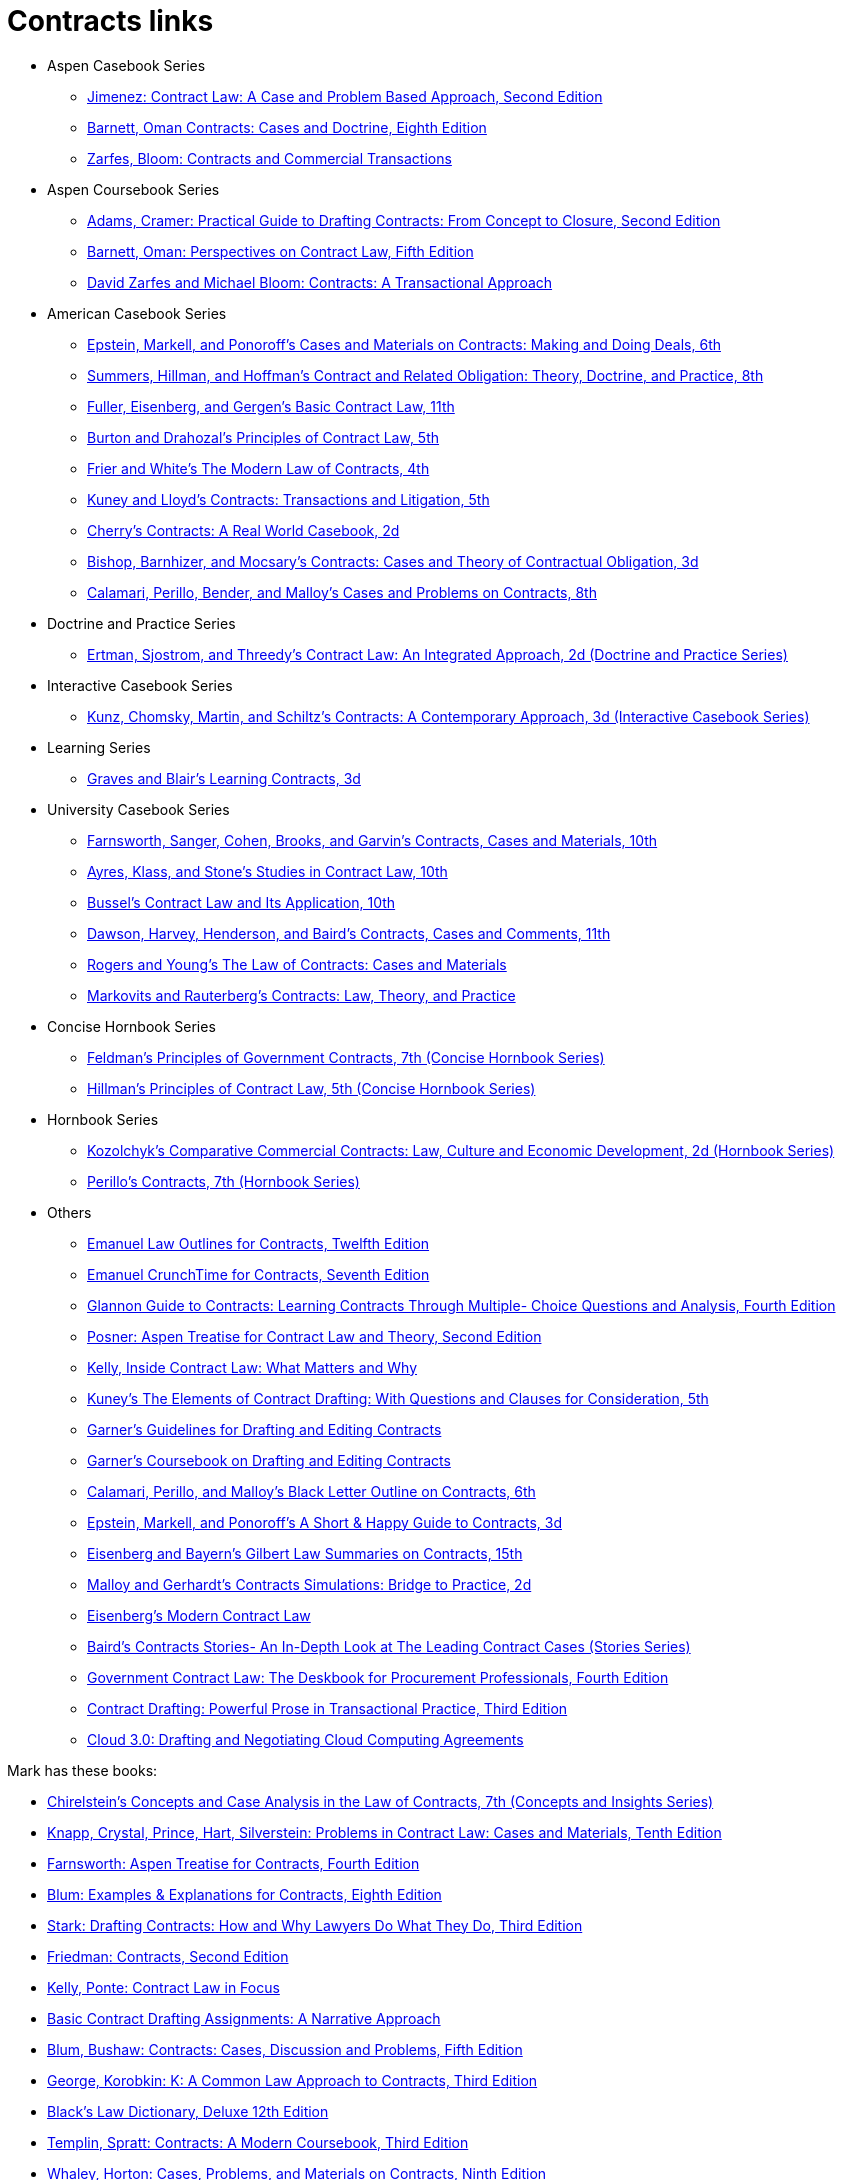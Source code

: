 = Contracts links

* Aspen Casebook Series
** https://aspenpublishing.com/jimenez-contractlaw2[Jimenez: Contract Law: A Case and Problem Based Approach, Second Edition]
** https://aspenpublishing.com/products/barnett-contracts8[Barnett, Oman Contracts: Cases and Doctrine, Eighth Edition]
** https://aspenpublishing.com/products/zarfes-contractsandcommercial[Zarfes, Bloom: Contracts and Commercial Transactions]
* Aspen Coursebook Series
** https://aspenpublishing.com/adams-draftingcontracts2[Adams, Cramer: Practical Guide to Drafting Contracts: From Concept to Closure, Second Edition]
** https://aspenpublishing.com/barnett-perspectivesoncontractlaw5[Barnett, Oman: Perspectives on Contract Law, Fifth Edition]
** https://aspenpublishing.com/products/zarfes-contracts-transactional[David Zarfes and Michael Bloom: Contracts: A Transactional Approach]
* American Casebook Series
** https://www.westacademic.com/Cases-and-Materials-on-Contracts-Making-and-Doing-Deals_4[Epstein, Markell, and Ponoroff's Cases and Materials on Contracts: Making and Doing Deals, 6th]
** https://www.westacademic.com/Contract-and-Related-Obligation-Theory-Doctrine-and-Practice_2[Summers, Hillman, and Hoffman's Contract and Related Obligation: Theory, Doctrine, and Practice, 8th]
** https://www.westacademic.com/Fuller-Eisenberg-and-Gergens-Basic-Contract-Law-11th-9781685610302[Fuller, Eisenberg, and Gergen's Basic Contract Law, 11th]
** https://www.westacademic.com/Burton-and-Drahozals-Principles-of-Contract-Law-5th-9781634605977[Burton and Drahozal's Principles of Contract Law, 5th]
** https://www.westacademic.com/Frier-and-Whites-The-Modern-Law-of-Contracts-4th-9781683285304[Frier and White's The Modern Law of Contracts, 4th]
** https://www.westacademic.com/Kuney-and-Lloyds-Contracts-Transactions-and-Litigation-5th-9781684674558[Kuney and Lloyd's Contracts: Transactions and Litigation, 5th]
** https://www.westacademic.com/Cherrys-Contracts-A-Real-World-Casebook-2d-9781647084585[Cherry's Contracts: A Real World Casebook, 2d]
** https://www.westacademic.com/Bishop-Barnhizer-and-Mocsarys-Contracts-Cases-and-Theory-of-Contractual-Obligation-3d-9781684676019[Bishop, Barnhizer, and Mocsary's Contracts: Cases and Theory of Contractual Obligation, 3d]
** https://www.westacademic.com/Calamari-Perillo-Bender-and-Malloys-Cases-and-Problems-on-Contracts-8th-9781636594958[Calamari, Perillo, Bender, and Malloy's Cases and Problems on Contracts, 8th]
* Doctrine and Practice Series
** https://www.westacademic.com/Contract-Law-An-Integrated-Approach_6[Ertman, Sjostrom, and Threedy's Contract Law: An Integrated Approach, 2d (Doctrine and Practice Series)]
* Interactive Casebook Series
** https://www.westacademic.com/Kunz-Chomsky-Martin-Schiltzs-Contracts-A-Contemporary-Approach-3d-9781683288152[Kunz, Chomsky, Martin, and Schiltz's Contracts: A Contemporary Approach, 3d (Interactive Casebook Series)]
* Learning Series
** https://www.westacademic.com/Graves-and-Blairs-Learning-Contracts-3d-9781636593036_3[Graves and Blair's Learning Contracts, 3d]
* University Casebook Series
** https://www.westacademic.com/Farnsworth-Sanger-Cohen-Brooks-and-Garvins-Contracts-Cases-and-Materials-10th-9781685612375[Farnsworth, Sanger, Cohen, Brooks, and Garvin's Contracts, Cases and Materials, 10th]
** https://www.westacademic.com/Ayres-Klass-and-Stones-Studies-in-Contract-Law-10th-9781647085445[Ayres, Klass, and Stone's Studies in Contract Law, 10th]
** https://www.westacademic.com/Bussels-Contract-Law-and-Its-Application-10th-9781647084813[Bussel's Contract Law and Its Application, 10th]
** https://www.westacademic.com/Dawson-Harvey-Henderson-and-Bairds-Contracts-Cases-and-Comments-11th-9781683286493[Dawson, Harvey, Henderson, and Baird's Contracts, Cases and Comments, 11th]
** https://www.westacademic.com/Rogers-and-Youngs-The-Law-of-Contracts-Cases-and-Materials-9781683289937[Rogers and Young's The Law of Contracts: Cases and Materials]
** https://www.westacademic.com/Markovits-and-Rauterbergs-Contracts-Law-Theory-and-Practice-9781683281436[Markovits and Rauterberg's Contracts: Law, Theory, and Practice]
* Concise Hornbook Series
** https://www.westacademic.com/Feldmans-Principles-of-Government-Contracts-7th-Concise-Hornbook-Series-9781684679409[Feldman's Principles of Government Contracts, 7th (Concise Hornbook Series)]
** https://www.westacademic.com/Hillmans-Principles-of-Contract-Law-5th-Concise-Hornbook-Series-9781636590684[Hillman's Principles of Contract Law, 5th (Concise Hornbook Series)]
* Hornbook Series
** https://www.westacademic.com/Comparative-Commercial-Contracts-Law-Culture-and-Economic-Development[Kozolchyk's Comparative Commercial Contracts: Law, Culture and Economic Development, 2d (Hornbook Series)]
** https://www.westacademic.com/Perillos-Contracts-7th-Hornbook-Series-9780314287700[Perillo's Contracts, 7th (Hornbook Series)]
* Others
** https://aspenpublishing.com/products/emanuel-law-outlines-for-contracts-twelfth-edition[Emanuel Law Outlines for Contracts, Twelfth Edition]
** https://aspenpublishing.com/emanuel-ct-contracts7[Emanuel CrunchTime for Contracts, Seventh Edition]
** https://aspenpublishing.com/products/silver-gg-contracts4[Glannon Guide to Contracts: Learning Contracts Through Multiple- Choice Questions and Analysis, Fourth Edition]
** https://aspenpublishing.com/products/posner-contractlaw2[Posner: Aspen Treatise for Contract Law and Theory, Second Edition]
** https://aspenpublishing.com/products/kelly-inside-contractlaw[Kelly, Inside Contract Law: What Matters and Why]
** https://www.westacademic.com/Kuneys-The-Elements-of-Contract-Drafting-5th-9781684674565[Kuney's The Elements of Contract Drafting: With Questions and Clauses for Consideration, 5th]
** https://www.westacademic.com/Garners-Guidelines-for-Drafting-and-Editing-Contracts-9781642426694[Garner's Guidelines for Drafting and Editing Contracts]
** https://www.westacademic.com/Garners-Coursebook-on-Drafting-and-Editing-Contracts-9781684670284[Garner's Coursebook on Drafting and Editing Contracts]
** https://www.westacademic.com/Calamari-Perillo-and-Malloys-Black-Letter-Outline-on-Contracts-6th-9781685611392[Calamari, Perillo, and Malloy's Black Letter Outline on Contracts, 6th]
** https://www.westacademic.com/Epstein-Markell-and-Ponoroffs-A-Short-Happy-Guide-to-Contracts-3d-9798887866406[Epstein, Markell, and Ponoroff's A Short & Happy Guide to Contracts, 3d]
** https://www.westacademic.com/Eisenberg-and-Bayerns-Gilbert-Law-Summaries-on-Contracts-15th-9780314276193[Eisenberg and Bayern's Gilbert Law Summaries on Contracts, 15th]
** https://www.westacademic.com/Malloy-and-Gerhardts-Contracts-Simulations-Bridge-to-Practice-2d-9781647085476[Malloy and Gerhardt's Contracts Simulations: Bridge to Practice, 2d]
** https://www.westacademic.com/Eisenbergs-Modern-Contract-Law-9781685611903[Eisenberg's Modern Contract Law]
** https://www.westacademic.com/Bairds-Contracts-StoriesAn-In-Depth-Look-at-The-Leading-Contract-Cases-Stories-Series-9781587787218[Baird's Contracts Stories- An In-Depth Look at The Leading Contract Cases (Stories Series)]
** https://www.americanbar.org/products/inv/book/394287013/[Government Contract Law: The Deskbook for Procurement Professionals, Fourth Edition]
** https://www.americanbar.org/products/inv/book/362855508/[Contract Drafting: Powerful Prose in Transactional Practice, Third Edition]
** https://www.americanbar.org/products/inv/book/384273585/[Cloud 3.0: Drafting and Negotiating Cloud Computing Agreements]

Mark has these books:

* https://www.westacademic.com/Chirelsteins-Concepts-and-Case-Analysis-in-the-Law-of-Contracts-7th-Concepts-and-Insi-9781609303303[Chirelstein's Concepts and Case Analysis in the Law of Contracts, 7th (Concepts and Insights Series)]
* https://aspenpublishing.com/knapp-contractlaw10[Knapp, Crystal, Prince, Hart, Silverstein: Problems in Contract Law: Cases and Materials, Tenth Edition]
* https://aspenpublishing.com/products/farnsworth-contracts4[Farnsworth: Aspen Treatise for Contracts, Fourth Edition]
* https://aspenpublishing.com/ee-blum-contracts8[Blum: Examples & Explanations for Contracts, Eighth Edition]
* https://aspenpublishing.com/products/stark-draftingcontracts3[Stark: Drafting Contracts: How and Why Lawyers Do What They Do, Third Edition]
* https://aspenpublishing.com/products/friedman-friedmans-contracts2[Friedman: Contracts, Second Edition]
* https://aspenpublishing.com/products/kelly-contracts[Kelly, Ponte: Contract Law in Focus]
* https://aspenpublishing.com/products/payne-contractdrafting[Basic Contract Drafting Assignments: A Narrative Approach]
* https://aspenpublishing.com/blum-contracts5[Blum, Bushaw: Contracts: Cases, Discussion and Problems, Fifth Edition]
* https://aspenpublishing.com/products/george-contracts3[George, Korobkin: K: A Common Law Approach to Contracts, Third Edition]
* https://store.legal.thomsonreuters.com/law-products/Dictionaries-Desk-Reference/Blacks-Law-Dictionary-Deluxe-12th-Edition/p/107042060[Black's Law Dictionary, Deluxe 12th Edition]
* https://aspenpublishing.com/templin-contracts3[Templin, Spratt: Contracts: A Modern Coursebook, Third Edition]
* https://aspenpublishing.com/whaley-contracts9[Whaley, Horton: Cases, Problems, and Materials on Contracts, Ninth Edition]
* https://aspenpublishing.com/grossman-contracts2[Grossman, Zacks: Contracts in Context: From Transaction to Litigation, Second Edition]
* https://cap-press.com/books/isbn/9781531025366/Understanding-Contracts-Fifth-Edition[Understanding Contracts, Fifth Edition]
* https://cap-press.com/books/isbn/9781531031121/Questions-and-Answers-Contracts-Fourth-Edition[Questions & Answers: Contracts, Fourth Edition]



others?

https://aspenpublishing.com/collections/shop-all/products/mcjohn-ee-intellectualproperty7
could look for books on Intellectual Property

Maybe also Negotiation/Negotiating?

ABA Books www.ababooks.org

Carolina Academic Press




